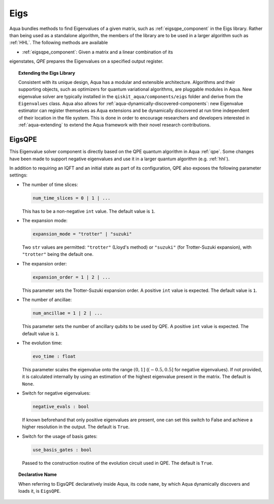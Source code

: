 .. _eigs:

====
Eigs
====

Aqua bundles methods to find Eigenvalues of a given matrix, such as
:ref:`eigsqpe_component` in the Eigs library. Rather than being used as a
standalone algorithm, the members of the library are to be used in a larger
algorithm such as :ref:`HHL`. The following methods are available

- :ref:`eigsqpe_component`: Given a matrix and a linear combination of its
eigenstates, *QPE* prepares the Eigenvalues on a specified output register.


.. topic:: Extending the Eigs Library

    Consistent with its unique  design, Aqua has a modular and extensible
    architecture. Algorithms and their supporting objects, such as optimizers
    for quantum variational algorithms, are pluggable modules in Aqua. New
    eigenvalue solver  are typically installed in the
    ``qiskit_aqua/components/eigs`` folder and derive from the
    ``Eigenvalues`` class.  Aqua also allows for
    :ref:`aqua-dynamically-discovered-components`: new Eigenvalue estimator can
    register themselves as Aqua extensions and be dynamically discovered at
    run time independent of their location in the file system. This is done
    in order to encourage researchers and developers interested in
    :ref:`aqua-extending` to extend the Aqua framework with their novel research
    contributions.


.. seealso::

    Section :ref:`aqua-extending` provides more
    details on how to extend Aqua with new components.


.. _eigsqpe_component:

-------
EigsQPE
-------
This Eigenvalue solver component is directly based on the QPE quantum
algorithm in Aqua :ref:`qpe`. Some changes have been made to support negative
eigenvalues and use it in a larger quantum algorithm (e.g. :ref:`hhl`).

.. seealso::

    Section :ref:`qpe` provides more
    details on the QPE algorithm.

In addition to requiring an IQFT and an initial state as part of its
configuration, QPE also exposes the following parameter settings:

-  The number of time slices:

   .. code:: python

       num_time_slices = 0 | 1 | ...

   This has to be a non-negative ``int`` value.  The default value is ``1``.

-  The expansion mode:

   .. code:: python

       expansion_mode = "trotter" | "suzuki"

   Two ``str`` values are permitted: ``"trotter"`` (Lloyd's method) or
   ``"suzuki"`` (for Trotter-Suzuki expansion), with  ``"trotter"`` being the
   default one.

-  The expansion order:

   .. code:: python

       expansion_order = 1 | 2 | ...

   This parameter sets the Trotter-Suzuki expansion order.  A positive
   ``int`` value is expected.  The default value is ``1``.

-  The number of ancillae:

   .. code:: python

       num_ancillae = 1 | 2 | ...

   This parameter sets the number of ancillary qubits to be used by QPE. A
   positive ``int`` value is expected. The default value is ``1``.

- The evolution time:

  .. code:: python

     evo_time : float

  This parameter scales the eigenvalue onto the range :math:`(0,1]` (:math:`(-0.5,0.5]`
  for negative eigenvalues). If not provided, it is calculated internally by
  using an estimation of the highest eigenvalue present in the matrix. The
  default is ``None``.

- Switch for negative eigenvalues:

  .. code:: python

     negative_evals : bool

  If known beforehand that only positive eigenvalues are present, one can set
  this switch to False and achieve a higher resolution in the output. The
  default is ``True``.

- Switch for the usage of basis gates:

  .. code:: python

     use_basis_gates : bool

  Passed to the construction routine of the evolution circuit used in QPE.
  The default is ``True``.

.. topic:: Declarative Name

   When referring to EigsQPE declaratively inside Aqua, its code ``name``, by
   which Aqua dynamically discovers and loads it, is ``EigsQPE``.

